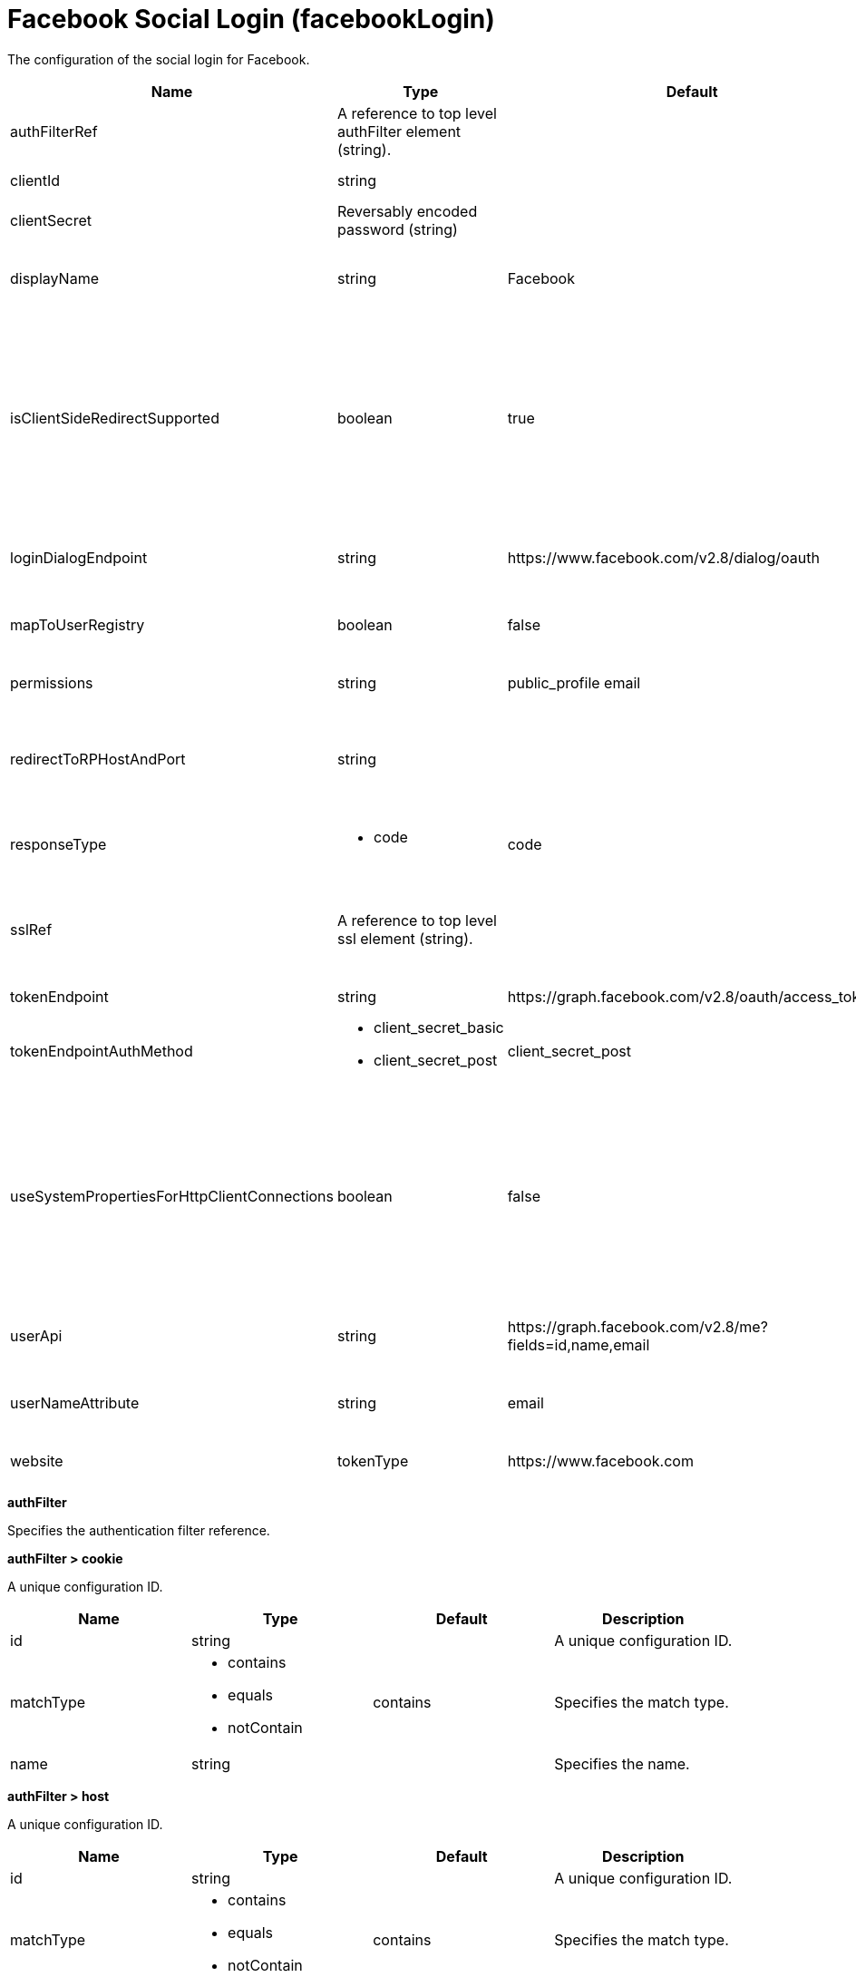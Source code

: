 = +Facebook Social Login+ (+facebookLogin+)
:linkcss: 
:page-layout: config
:nofooter: 

+The configuration of the social login for Facebook.+

[cols="a,a,a,a",width="100%"]
|===
|Name|Type|Default|Description

|+authFilterRef+

|A reference to top level authFilter element (string).

|

|+Specifies the authentication filter reference.+

|+clientId+

|string

|

|+The application or client ID.+

|+clientSecret+

|Reversably encoded password (string)

|

|+The secret of the application or client.+

|+displayName+

|string

|+Facebook+

|+The name of the social login configuration for display.+

|+isClientSideRedirectSupported+

|boolean

|+true+

|+Specifies whether client side redirection is supported. Examples of a client include a browser or a standalone JavaScript application. If set to true, the client must support JavaScript.+

|+loginDialogEndpoint+

|string

|+https://www.facebook.com/v2.8/dialog/oauth+

|+The login authorization end point URL of Facebook.+

|+mapToUserRegistry+

|boolean

|+false+

|+Specifies whether to map userIdentifier to registry user.+

|+permissions+

|string

|+public_profile email+

|+Specifies the required scope from Facebook.+

|+redirectToRPHostAndPort+

|string

|

|+Specifies a callback protocol, host, and port number. For example, https://myhost:8020.+

|+responseType+

|* +code+


|+code+

|+Specifies the OAuth response type.+ +
*+code+* +
+Authorization code+

|+sslRef+

|A reference to top level ssl element (string).

|

|+Specifies an ID of the SSL configuration that is used to connect to the social media.+

|+tokenEndpoint+

|string

|+https://graph.facebook.com/v2.8/oauth/access_token+

|+Specifies a token end point URL.+

|+tokenEndpointAuthMethod+

|* +client_secret_basic+
* +client_secret_post+


|+client_secret_post+

|+Specifies required authentication method.+

|+useSystemPropertiesForHttpClientConnections+

|boolean

|+false+

|+Specifies whether to use Java system properties when the OpenID Connect or OAuth client creates HTTP client connections. Set this property to true if you want the connections to use the http* or javax* system properties.+

|+userApi+

|string

|+https://graph.facebook.com/v2.8/me?fields=id,name,email+

|+The URL of retrieving the user information.+

|+userNameAttribute+

|string

|+email+

|+The value of the claim is authenticated user principal.+

|+website+

|tokenType

|+https://www.facebook.com+

|+The website address.+
|===
[#+authFilter+]*authFilter*

+Specifies the authentication filter reference.+


[#+authFilter/cookie+]*authFilter > cookie*

+A unique configuration ID.+


[cols="a,a,a,a",width="100%"]
|===
|Name|Type|Default|Description

|+id+

|string

|

|+A unique configuration ID.+

|+matchType+

|* +contains+
* +equals+
* +notContain+


|+contains+

|+Specifies the match type.+

|+name+

|string

|

|+Specifies the name.+
|===
[#+authFilter/host+]*authFilter > host*

+A unique configuration ID.+


[cols="a,a,a,a",width="100%"]
|===
|Name|Type|Default|Description

|+id+

|string

|

|+A unique configuration ID.+

|+matchType+

|* +contains+
* +equals+
* +notContain+


|+contains+

|+Specifies the match type.+

|+name+

|string

|

|+Specifies the name.+
|===
[#+authFilter/remoteAddress+]*authFilter > remoteAddress*

+A unique configuration ID.+


[cols="a,a,a,a",width="100%"]
|===
|Name|Type|Default|Description

|+id+

|string

|

|+A unique configuration ID.+

|+ip+

|string

|

|+Specifies the IP address.+

|+matchType+

|* +contains+
* +equals+
* +greaterThan+
* +lessThan+
* +notContain+


|+contains+

|+Specifies the match type.+
|===
[#+authFilter/requestHeader+]*authFilter > requestHeader*

+A unique configuration ID.+


[cols="a,a,a,a",width="100%"]
|===
|Name|Type|Default|Description

|+id+

|string

|

|+A unique configuration ID.+

|+matchType+

|* +contains+
* +equals+
* +notContain+


|+contains+

|+Specifies the match type.+

|+name+

|string

|

|+Specifies the name.+

|+value+

|string

|

|+The value attribute specifies the HTTP request header value. If the value is not specified, then matching is done with the name attribute, not the value attribute.+
|===
[#+authFilter/requestUrl+]*authFilter > requestUrl*

+A unique configuration ID.+


[cols="a,a,a,a",width="100%"]
|===
|Name|Type|Default|Description

|+id+

|string

|

|+A unique configuration ID.+

|+matchType+

|* +contains+
* +equals+
* +notContain+


|+contains+

|+Specifies the match type.+

|+urlPattern+

|string

|

|+Specifies the URL pattern.+
|===
[#+authFilter/userAgent+]*authFilter > userAgent*

+A unique configuration ID.+


[cols="a,a,a,a",width="100%"]
|===
|Name|Type|Default|Description

|+agent+

|string

|

|+Specifies the user agent+

|+id+

|string

|

|+A unique configuration ID.+

|+matchType+

|* +contains+
* +equals+
* +notContain+


|+contains+

|+Specifies the match type.+
|===
[#+authFilter/webApp+]*authFilter > webApp*

+A unique configuration ID.+


[cols="a,a,a,a",width="100%"]
|===
|Name|Type|Default|Description

|+id+

|string

|

|+A unique configuration ID.+

|+matchType+

|* +contains+
* +equals+
* +notContain+


|+contains+

|+Specifies the match type.+

|+name+

|string

|

|+Specifies the name.+
|===
[#+jwt+]*jwt*

+Specifies the information that is used to build the JWT tokens. This information includes the JWT builder reference and the claims from the id token.+


[cols="a,a,a,a",width="100%"]
|===
|Name|Type|Default|Description

|+builder+

|tokenType

|

|+The referenced JWT builder creates a JWT token, and the token is added to the authenticated subject.+
|===
[#+jwt/claims+]*jwt > claims*

+Specifies a comma-separated list of claims to copy from the user information or the id token.+


